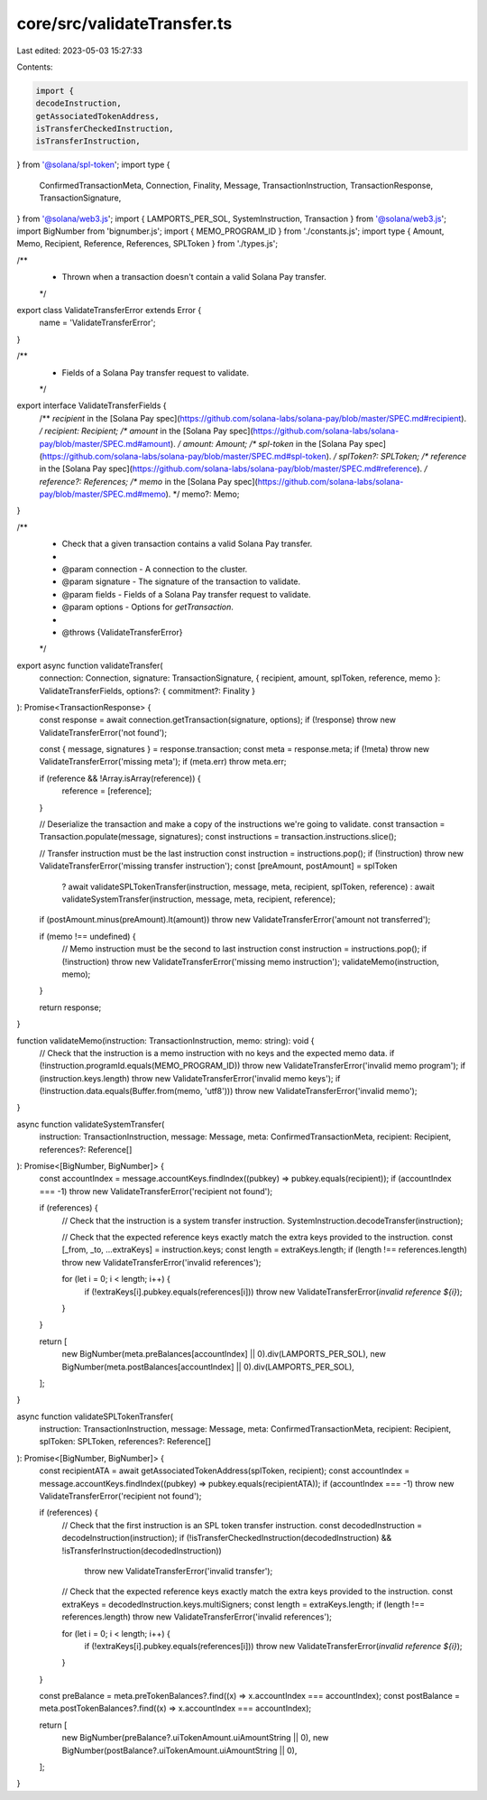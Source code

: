 core/src/validateTransfer.ts
============================

Last edited: 2023-05-03 15:27:33

Contents:

.. code-block:: ts

    import {
    decodeInstruction,
    getAssociatedTokenAddress,
    isTransferCheckedInstruction,
    isTransferInstruction,
} from '@solana/spl-token';
import type {
    ConfirmedTransactionMeta,
    Connection,
    Finality,
    Message,
    TransactionInstruction,
    TransactionResponse,
    TransactionSignature,
} from '@solana/web3.js';
import { LAMPORTS_PER_SOL, SystemInstruction, Transaction } from '@solana/web3.js';
import BigNumber from 'bignumber.js';
import { MEMO_PROGRAM_ID } from './constants.js';
import type { Amount, Memo, Recipient, Reference, References, SPLToken } from './types.js';

/**
 * Thrown when a transaction doesn't contain a valid Solana Pay transfer.
 */
export class ValidateTransferError extends Error {
    name = 'ValidateTransferError';
}

/**
 * Fields of a Solana Pay transfer request to validate.
 */
export interface ValidateTransferFields {
    /** `recipient` in the [Solana Pay spec](https://github.com/solana-labs/solana-pay/blob/master/SPEC.md#recipient). */
    recipient: Recipient;
    /** `amount` in the [Solana Pay spec](https://github.com/solana-labs/solana-pay/blob/master/SPEC.md#amount). */
    amount: Amount;
    /** `spl-token` in the [Solana Pay spec](https://github.com/solana-labs/solana-pay/blob/master/SPEC.md#spl-token). */
    splToken?: SPLToken;
    /** `reference` in the [Solana Pay spec](https://github.com/solana-labs/solana-pay/blob/master/SPEC.md#reference). */
    reference?: References;
    /** `memo` in the [Solana Pay spec](https://github.com/solana-labs/solana-pay/blob/master/SPEC.md#memo). */
    memo?: Memo;
}

/**
 * Check that a given transaction contains a valid Solana Pay transfer.
 *
 * @param connection - A connection to the cluster.
 * @param signature - The signature of the transaction to validate.
 * @param fields - Fields of a Solana Pay transfer request to validate.
 * @param options - Options for `getTransaction`.
 *
 * @throws {ValidateTransferError}
 */
export async function validateTransfer(
    connection: Connection,
    signature: TransactionSignature,
    { recipient, amount, splToken, reference, memo }: ValidateTransferFields,
    options?: { commitment?: Finality }
): Promise<TransactionResponse> {
    const response = await connection.getTransaction(signature, options);
    if (!response) throw new ValidateTransferError('not found');

    const { message, signatures } = response.transaction;
    const meta = response.meta;
    if (!meta) throw new ValidateTransferError('missing meta');
    if (meta.err) throw meta.err;

    if (reference && !Array.isArray(reference)) {
        reference = [reference];
    }

    // Deserialize the transaction and make a copy of the instructions we're going to validate.
    const transaction = Transaction.populate(message, signatures);
    const instructions = transaction.instructions.slice();

    // Transfer instruction must be the last instruction
    const instruction = instructions.pop();
    if (!instruction) throw new ValidateTransferError('missing transfer instruction');
    const [preAmount, postAmount] = splToken
        ? await validateSPLTokenTransfer(instruction, message, meta, recipient, splToken, reference)
        : await validateSystemTransfer(instruction, message, meta, recipient, reference);
    if (postAmount.minus(preAmount).lt(amount)) throw new ValidateTransferError('amount not transferred');

    if (memo !== undefined) {
        // Memo instruction must be the second to last instruction
        const instruction = instructions.pop();
        if (!instruction) throw new ValidateTransferError('missing memo instruction');
        validateMemo(instruction, memo);
    }

    return response;
}

function validateMemo(instruction: TransactionInstruction, memo: string): void {
    // Check that the instruction is a memo instruction with no keys and the expected memo data.
    if (!instruction.programId.equals(MEMO_PROGRAM_ID)) throw new ValidateTransferError('invalid memo program');
    if (instruction.keys.length) throw new ValidateTransferError('invalid memo keys');
    if (!instruction.data.equals(Buffer.from(memo, 'utf8'))) throw new ValidateTransferError('invalid memo');
}

async function validateSystemTransfer(
    instruction: TransactionInstruction,
    message: Message,
    meta: ConfirmedTransactionMeta,
    recipient: Recipient,
    references?: Reference[]
): Promise<[BigNumber, BigNumber]> {
    const accountIndex = message.accountKeys.findIndex((pubkey) => pubkey.equals(recipient));
    if (accountIndex === -1) throw new ValidateTransferError('recipient not found');

    if (references) {
        // Check that the instruction is a system transfer instruction.
        SystemInstruction.decodeTransfer(instruction);

        // Check that the expected reference keys exactly match the extra keys provided to the instruction.
        const [_from, _to, ...extraKeys] = instruction.keys;
        const length = extraKeys.length;
        if (length !== references.length) throw new ValidateTransferError('invalid references');

        for (let i = 0; i < length; i++) {
            if (!extraKeys[i].pubkey.equals(references[i])) throw new ValidateTransferError(`invalid reference ${i}`);
        }
    }

    return [
        new BigNumber(meta.preBalances[accountIndex] || 0).div(LAMPORTS_PER_SOL),
        new BigNumber(meta.postBalances[accountIndex] || 0).div(LAMPORTS_PER_SOL),
    ];
}

async function validateSPLTokenTransfer(
    instruction: TransactionInstruction,
    message: Message,
    meta: ConfirmedTransactionMeta,
    recipient: Recipient,
    splToken: SPLToken,
    references?: Reference[]
): Promise<[BigNumber, BigNumber]> {
    const recipientATA = await getAssociatedTokenAddress(splToken, recipient);
    const accountIndex = message.accountKeys.findIndex((pubkey) => pubkey.equals(recipientATA));
    if (accountIndex === -1) throw new ValidateTransferError('recipient not found');

    if (references) {
        // Check that the first instruction is an SPL token transfer instruction.
        const decodedInstruction = decodeInstruction(instruction);
        if (!isTransferCheckedInstruction(decodedInstruction) && !isTransferInstruction(decodedInstruction))
            throw new ValidateTransferError('invalid transfer');

        // Check that the expected reference keys exactly match the extra keys provided to the instruction.
        const extraKeys = decodedInstruction.keys.multiSigners;
        const length = extraKeys.length;
        if (length !== references.length) throw new ValidateTransferError('invalid references');

        for (let i = 0; i < length; i++) {
            if (!extraKeys[i].pubkey.equals(references[i])) throw new ValidateTransferError(`invalid reference ${i}`);
        }
    }

    const preBalance = meta.preTokenBalances?.find((x) => x.accountIndex === accountIndex);
    const postBalance = meta.postTokenBalances?.find((x) => x.accountIndex === accountIndex);

    return [
        new BigNumber(preBalance?.uiTokenAmount.uiAmountString || 0),
        new BigNumber(postBalance?.uiTokenAmount.uiAmountString || 0),
    ];
}


